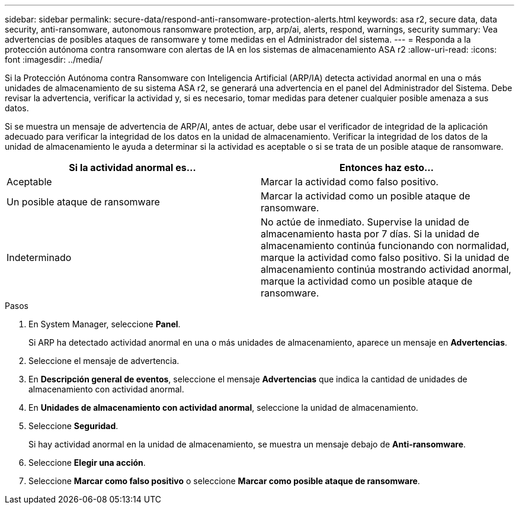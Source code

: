 ---
sidebar: sidebar 
permalink: secure-data/respond-anti-ransomware-protection-alerts.html 
keywords: asa r2, secure data, data security, anti-ransomware, autonomous ransomware protection, arp, arp/ai, alerts, respond, warnings, security 
summary: Vea advertencias de posibles ataques de ransomware y tome medidas en el Administrador del sistema. 
---
= Responda a la protección autónoma contra ransomware con alertas de IA en los sistemas de almacenamiento ASA r2
:allow-uri-read: 
:icons: font
:imagesdir: ../media/


[role="lead"]
Si la Protección Autónoma contra Ransomware con Inteligencia Artificial (ARP/IA) detecta actividad anormal en una o más unidades de almacenamiento de su sistema ASA r2, se generará una advertencia en el panel del Administrador del Sistema. Debe revisar la advertencia, verificar la actividad y, si es necesario, tomar medidas para detener cualquier posible amenaza a sus datos.

Si se muestra un mensaje de advertencia de ARP/AI, antes de actuar, debe usar el verificador de integridad de la aplicación adecuado para verificar la integridad de los datos en la unidad de almacenamiento. Verificar la integridad de los datos de la unidad de almacenamiento le ayuda a determinar si la actividad es aceptable o si se trata de un posible ataque de ransomware.

[cols="2,2"]
|===
| Si la actividad anormal es... | Entonces haz esto... 


| Aceptable | Marcar la actividad como falso positivo. 


| Un posible ataque de ransomware | Marcar la actividad como un posible ataque de ransomware. 


| Indeterminado | No actúe de inmediato. Supervise la unidad de almacenamiento hasta por 7 días. Si la unidad de almacenamiento continúa funcionando con normalidad, marque la actividad como falso positivo. Si la unidad de almacenamiento continúa mostrando actividad anormal, marque la actividad como un posible ataque de ransomware. 
|===
.Pasos
. En System Manager, seleccione *Panel*.
+
Si ARP ha detectado actividad anormal en una o más unidades de almacenamiento, aparece un mensaje en *Advertencias*.

. Seleccione el mensaje de advertencia.
. En *Descripción general de eventos*, seleccione el mensaje *Advertencias* que indica la cantidad de unidades de almacenamiento con actividad anormal.
. En *Unidades de almacenamiento con actividad anormal*, seleccione la unidad de almacenamiento.
. Seleccione *Seguridad*.
+
Si hay actividad anormal en la unidad de almacenamiento, se muestra un mensaje debajo de *Anti-ransomware*.

. Seleccione *Elegir una acción*.
. Seleccione *Marcar como falso positivo* o seleccione *Marcar como posible ataque de ransomware*.

